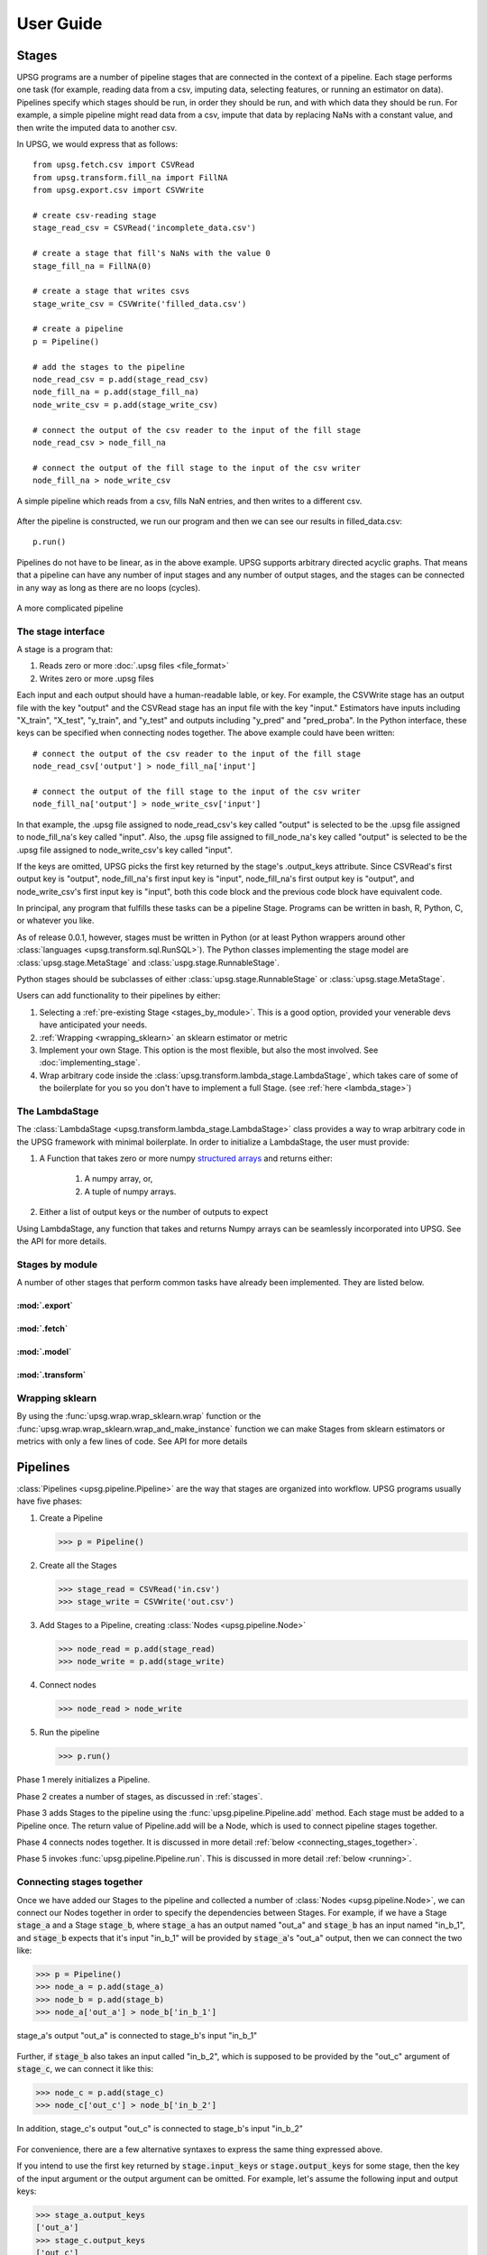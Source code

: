 ==========
User Guide
==========

.. _stages:

------
Stages
------

UPSG programs are a number of pipeline stages that are connected in the context
of a pipeline. Each stage performs one task (for example, reading data from a
csv, imputing data, selecting features, or running an estimator on data).
Pipelines specify which stages should be run, in order they should be run, and
with which data they should be run. For example, a simple pipeline might read
data from a csv, impute that data by replacing NaNs with a constant value, and
then write the imputed data to another csv. 

In UPSG, we would express that as follows::
    
    from upsg.fetch.csv import CSVRead
    from upsg.transform.fill_na import FillNA
    from upsg.export.csv import CSVWrite

    # create csv-reading stage
    stage_read_csv = CSVRead('incomplete_data.csv')

    # create a stage that fill's NaNs with the value 0
    stage_fill_na = FillNA(0)

    # create a stage that writes csvs
    stage_write_csv = CSVWrite('filled_data.csv')

    # create a pipeline
    p = Pipeline()

    # add the stages to the pipeline
    node_read_csv = p.add(stage_read_csv)
    node_fill_na = p.add(stage_fill_na)
    node_write_csv = p.add(stage_write_csv)

    # connect the output of the csv reader to the input of the fill stage
    node_read_csv > node_fill_na

    # connect the output of the fill stage to the input of the csv writer
    node_fill_na > node_write_csv

.. figure:: images/three_stage.png
   :align: center
    
   A simple pipeline which reads from a csv, fills NaN entries, and then
   writes to a different csv.

After the pipeline is constructed, we run our program and then we can see
our results in filled_data.csv::

    p.run()

Pipelines do not have to be linear, as in the above example. UPSG supports
arbitrary directed acyclic graphs. That means that a pipeline can have
any number of input stages and any number of output stages, and the stages
can be connected in any way as long as there are no loops (cycles).

.. figure:: images/complicated.png
   :height: 500px
   :align: center

   A more complicated pipeline

The stage interface
===================

A stage is a program that:

1. Reads zero or more :doc:`.upsg files <file_format>`
2. Writes zero or more .upsg files

Each input and each output should have a human-readable lable, or key.
For example, the CSVWrite stage has an output file with the key "output"
and the CSVRead stage has an input file with the key "input." Estimators
have inputs including "X_train", "X_test", "y_train", and "y_test" and
outputs including "y_pred" and "pred_proba". In the Python interface, these
keys can be specified when connecting nodes together. The above example could
have been written::
    
    # connect the output of the csv reader to the input of the fill stage
    node_read_csv['output'] > node_fill_na['input']

    # connect the output of the fill stage to the input of the csv writer
    node_fill_na['output'] > node_write_csv['input']
    
In that example, the .upsg file assigned to node_read_csv's key called 
"output" is selected to be the .upsg file assigned to node_fill_na's key
called "input". Also, the .upsg file assigned to fill_node_na's key called
"output" is selected to be the .upsg file assigned to node_write_csv's key
called "input".

If the keys are omitted, UPSG picks the first key returned by the stage's
.output_keys attribute. Since CSVRead's first output key is "output", 
node_fill_na's first input key is "input", node_fill_na's first output key
is "output", and node_write_csv's first input key is "input", both this code
block and the previous code block have equivalent code.

In principal, any program that fulfills these tasks can be a pipeline Stage.
Programs can be written in bash, R, Python, C, or whatever you like.

As of release 0.0.1, however, stages must be written in Python (or at least
Python wrappers around other :class:`languages <upsg.transform.sql.RunSQL>`). 
The Python classes implementing the stage model are
:class:`upsg.stage.MetaStage` and :class:`uspg.stage.RunnableStage`.

Python stages should be subclasses of either :class:`upsg.stage.RunnableStage`
or :class:`upsg.stage.MetaStage`.

Users can add functionality to their pipelines by either:

1. Selecting a :ref:`pre-existing Stage <stages_by_module>`. This is a good
   option, provided your venerable devs have anticipated your needs.
2. :ref:`Wrapping <wrapping_sklearn>` an sklearn estimator or metric
3. Implement your own Stage. This option is the most 
   flexible, but also the most involved. See :doc:`implementing_stage`.
4. Wrap arbitrary code inside the 
   :class:`upsg.transform.lambda_stage.LambdaStage`, which
   takes care of some of the boilerplate for you so you don't have to implement
   a full Stage. (see :ref:`here <lambda_stage>`)

.. _lambda_stage:

The LambdaStage
================

The :class:`LambdaStage <upsg.transform.lambda_stage.LambdaStage>` class
provides a way to wrap arbitrary code in the UPSG framework with minimal 
boilerplate. In order to initialize a LambdaStage, the user must provide:

1. A Function that takes zero or more numpy 
   `structured arrays <http://docs.scipy.org/doc/numpy/user/basics.rec.html>`_
   and returns either:

    1. A numpy array, or,
    2. A tuple of numpy arrays.

2. Either a list of output keys or the number of outputs to expect

Using LambdaStage, any function that takes and returns Numpy arrays can be
seamlessly incorporated into UPSG. See the API for more details.

.. _stages_by_module:

Stages by module
================

A number of other stages that perform common tasks have already been
implemented. They are listed below.

:mod:`.export`
--------------

.. autosummary::
    
    upsg.export.csv.CSVWrite
    upsg.export.np.NumpyWrite
    upsg.export.plot.Plot

:mod:`.fetch`
-------------

.. autosummary::

    upsg.fetch.csv.CSVRead
    upsg.fetch.np.NumpyRead
    upsg.fetch.sql.SQLRead

:mod:`.model`
-------------

.. autosummary::
    
    upsg.model.cross_validation.CrossValidationScore
    upsg.model.grid_search.GridSearch
    upsg.model.multiclassify.Multiclassify
    upsg.model.multimetric.Multimetric

:mod:`.transform`
-----------------

.. autosummary::

    upsg.transform.apply_to_selected_cols.ApplyToSelectedCols
    upsg.transform.fill_na.FillNA
    upsg.transform.identity.Identity
    upsg.transform.label_encode.LabelEncode
    upsg.transform.lambda_stage.LambdaStage
    upsg.transform.merge.Merge
    upsg.transform.rename_cols.RenameCols
    upsg.transform.split.KFold
    upsg.transform.split.Query
    upsg.transform.split.SplitByInds
    upsg.transform.split.SplitColumns
    upsg.transform.split.SplitTrainTest
    upsg.transform.split.SplitY
    upsg.transform.sql.RunSQL
    upsg.transform.timify.Timify

.. _wrapping_sklearn:

Wrapping sklearn
================

By using the :func:`upsg.wrap.wrap_sklearn.wrap` function or the 
:func:`upsg.wrap.wrap_sklearn.wrap_and_make_instance` function we can make
Stages from sklearn estimators or metrics with only a few lines of code. See
API for more details

---------
Pipelines
---------

:class:`Pipelines <upsg.pipeline.Pipeline>` are the way that stages are
organized into workflow. UPSG programs usually have five phases:

1. Create a Pipeline

   >>> p = Pipeline()

2. Create all the Stages

   >>> stage_read = CSVRead('in.csv')
   >>> stage_write = CSVWrite('out.csv')

3. Add Stages to a Pipeline, creating :class:`Nodes <upsg.pipeline.Node>`

   >>> node_read = p.add(stage_read)
   >>> node_write = p.add(stage_write)

4. Connect nodes

   >>> node_read > node_write

5. Run the pipeline

   >>> p.run()

Phase 1 merely initializes a Pipeline.

Phase 2 creates a number of stages, as discussed in :ref:`stages`.

Phase 3 adds Stages to the pipeline using the 
:func:`upsg.pipeline.Pipeline.add` method. Each stage must be added to a 
Pipeline once. The return value of Pipeline.add will be a Node, which is used
to connect pipeline stages together.

Phase 4 connects nodes together. It is discussed in more detail 
:ref:`below <connecting_stages_together>`.

Phase 5 invokes :func:`upsg.pipeline.Pipeline.run`. This is discussed in more
detail :ref:`below <running>`.

.. _connecting_stages_together:

Connecting stages together
==========================

Once we have added our Stages to the pipeline and collected a number of 
:class:`Nodes <upsg.pipeline.Node>`, we can connect our Nodes together in
order to specify the dependencies between Stages. For example, if we have 
a Stage :code:`stage_a` and a Stage :code:`stage_b`, where :code:`stage_a` has 
an output named "out_a" and :code:`stage_b` has an input named "in_b_1", and 
:code:`stage_b` expects that it's input "in_b_1" will be provided by 
:code:`stage_a`'s "out_a" output, then we can connect the two like:

>>> p = Pipeline()
>>> node_a = p.add(stage_a)
>>> node_b = p.add(stage_b)
>>> node_a['out_a'] > node_b['in_b_1']

.. figure:: images/connecting1.png
   :align: center

   stage_a's output "out_a" is connected to stage_b's input "in_b_1"

Further, if :code:`stage_b` also takes an input called "in_b_2", which is
supposed to be provided by the "out_c" argument of :code:`stage_c`, we can
connect it like this:

>>> node_c = p.add(stage_c)
>>> node_c['out_c'] > node_b['in_b_2']

.. figure:: images/connecting2.png
   :align: center

   In addition, stage_c's output "out_c" is connected to stage_b's input
   "in_b_2"

For convenience, there are a few alternative syntaxes to express the same thing
expressed above.

If you intend to use the first key returned by :code:`stage.input_keys` or 
:code:`stage.output_keys` for some stage, then the key of the input argument
or the output argument can be omitted. For example, let's assume the following
input and output keys:

>>> stage_a.output_keys
['out_a']
>>> stage_c.output_keys
['out_c']
>>> stage_b.input_keys
['in_b_1', 'in_b_2']

Then, we could do the same thing as we did above by writing:

>>> node_a > node_b
>>> node_c > node_b['in_b_2']

Note that "in_b_2" still needs to be explicitly specified, since it is not the
first key in stage_b.input_keys

We also support function notation. For example:

>>> node_a > node_b

is the same as

>>> node_b(node_a)

and 

>>> node_a['out_a'] > node_b['in_b_1']

is the same as

>>> node_b(in_b_1=node_a['out_a'])

and

>>> node_a > node_b['in_b_1']
>>> node_c > node_b['in_b_2']

is the same as

>>> node_b(in_b_1=node_a, in_b_2=node_b)

.. _running:

Running
=======

UPSG is designed to allow for a number of ways to run pipelines. For
example, a pipeline may be run in a shared-memory system using unix pipes, or
it may be run on a cluster by scheduling a number of Hadoop jobs. 

The :class:`upsg.pipeline.Pipeline` class will provide one method for each of
these ways to run the pipeline. The method :func:`upsg.pipeline.Pipeline.run`
will always provide a default run method that is functionally correct.

As of version 0.0.1, There is only one run method implemented: 
:func:`upsg.pipeline.Pipeline.run_debug`. The run_debug method runs the 
pipeline on one core in serial, and is not suitable for extremely large jobs,
but it does provide a number of tools to ensure that a pipeline is running
correctly. These are discussed in more detail 
:ref:`below <visualizing_and_debug>`.

.. _visualizing_and_debug:

Visualization and debug output
==============================

There are several tools provided to help ensure that a pipeline you have built
is working correctly. 

One is the :func:`upsg.pipeline.Pipeline.visualize` method, which will use
Graphviz to create a graph visualization of the Pipeline. Each node on the
output graph is a Stage, and each edge is a passed .upsg file. The labels of
the edge are in the format::

    name of the output stage's output key
    ::
    name of the input stage's input key

.. figure:: images/visualize.png
   :align: center

   In the above example, there is a Stage called "read_in" and a stage called 
   "write_out". "read_in" has an output argument called "output" which is 
   connected to the input argument "input" of "write_out".

One thing that might be useful to make graphs is to utilize the optional second
argument of :func:`upsg.pipeline.Pipeline.add`. The second argument of 
Pipeline.add allows the user to provide a label which will be used as the name
of the node.

The other debugging tool is the various types of output that can be provided 
by :func:`upsg.pipeline.Pipeline.run_debug`. Set the "output" argument to
one of the supported strings to get some feedback on what the pipeline is
doing.

.. TODO explain the html report

-----------------
Universal Objects
-----------------

The primary way that the UPSG Python library interfaces with .upsg files is
through the :class:`Universal Object <uspg.uobject.UObject>` or UObject.
Conceptually, the UObject is a write-once variable that is backed by a .upsg
file. The UObject can be written to using one of its "from\_" methods, and then
read from using one of its "to\_" methods. You will generally not have to deal
with UObjects unless you :doc:`implement your own Stage <implementing_stage>`.

---------
Utilities
---------

There are a number of exposed utility functions which may be useful, especially
if you are :doc:`implement your own Stage <implementing_stage>`. Most of them
involve manipulating the types of Numpy 
`structured arrays <http://docs.scipy.org/doc/numpy/user/basics.rec.html>`_.
These are in the :mod:`upsg.utils` module.

.. autosummary::

    upsg.utils.datetime64_to_datetime
    upsg.utils.dict_to_np_sa
    upsg.utils.get_resource_path
    upsg.utils.html_escape
    upsg.utils.import_object_by_name
    upsg.utils.is_sa
    upsg.utils.np_dtype_is_homogeneous
    upsg.utils.np_nd_to_sa
    upsg.utils.np_sa_to_dict
    upsg.utils.np_sa_to_nd
    upsg.utils.np_to_sql
    upsg.utils.np_type
    upsg.utils.obj_to_str
    upsg.utils.random_table_name
    upsg.utils.sql_to_np
    upsg.utils.utf_to_ascii    

----------------
The Data Toaster
----------------

The :class:`upsg.toaster.DataToaster` is an interface designed to build 
pipelines without doing the process explicitly. Rather than interacting with
Stages, Nodes, and Connections, the user interacts with a DataToaster, which
resembles a 
`Pandas DataFrame <http://pandas.pydata.org/pandas-docs/dev/generated/pandas.DataFrame.html>`_.
As of release 0.0.1, functionality is limited, but it can be used for some
simple tasks::

        dt = DataToaster()
        # Read in a csv
        dt.from_csv('test_toaster.csv')
        # Training is data before 2006-06-15; testing is after. The column
        # giving us classification is 'cat'
        dt.split_by_query('cat', "date < DT('2006-06-15')")
        # Select features (manually, in this case)
        dt.transform_select_cols(('factor_1', 'factor_2'))
        # Do some last-minute cleanup
        dt.transform_with_sklearn('sklearn.preprocessing.StandardScaler')
        # Try a bunch of classifiers and parameters. Output to report.html
        dt.classify_and_report(report_file_name='report.html')
        dt.run()
